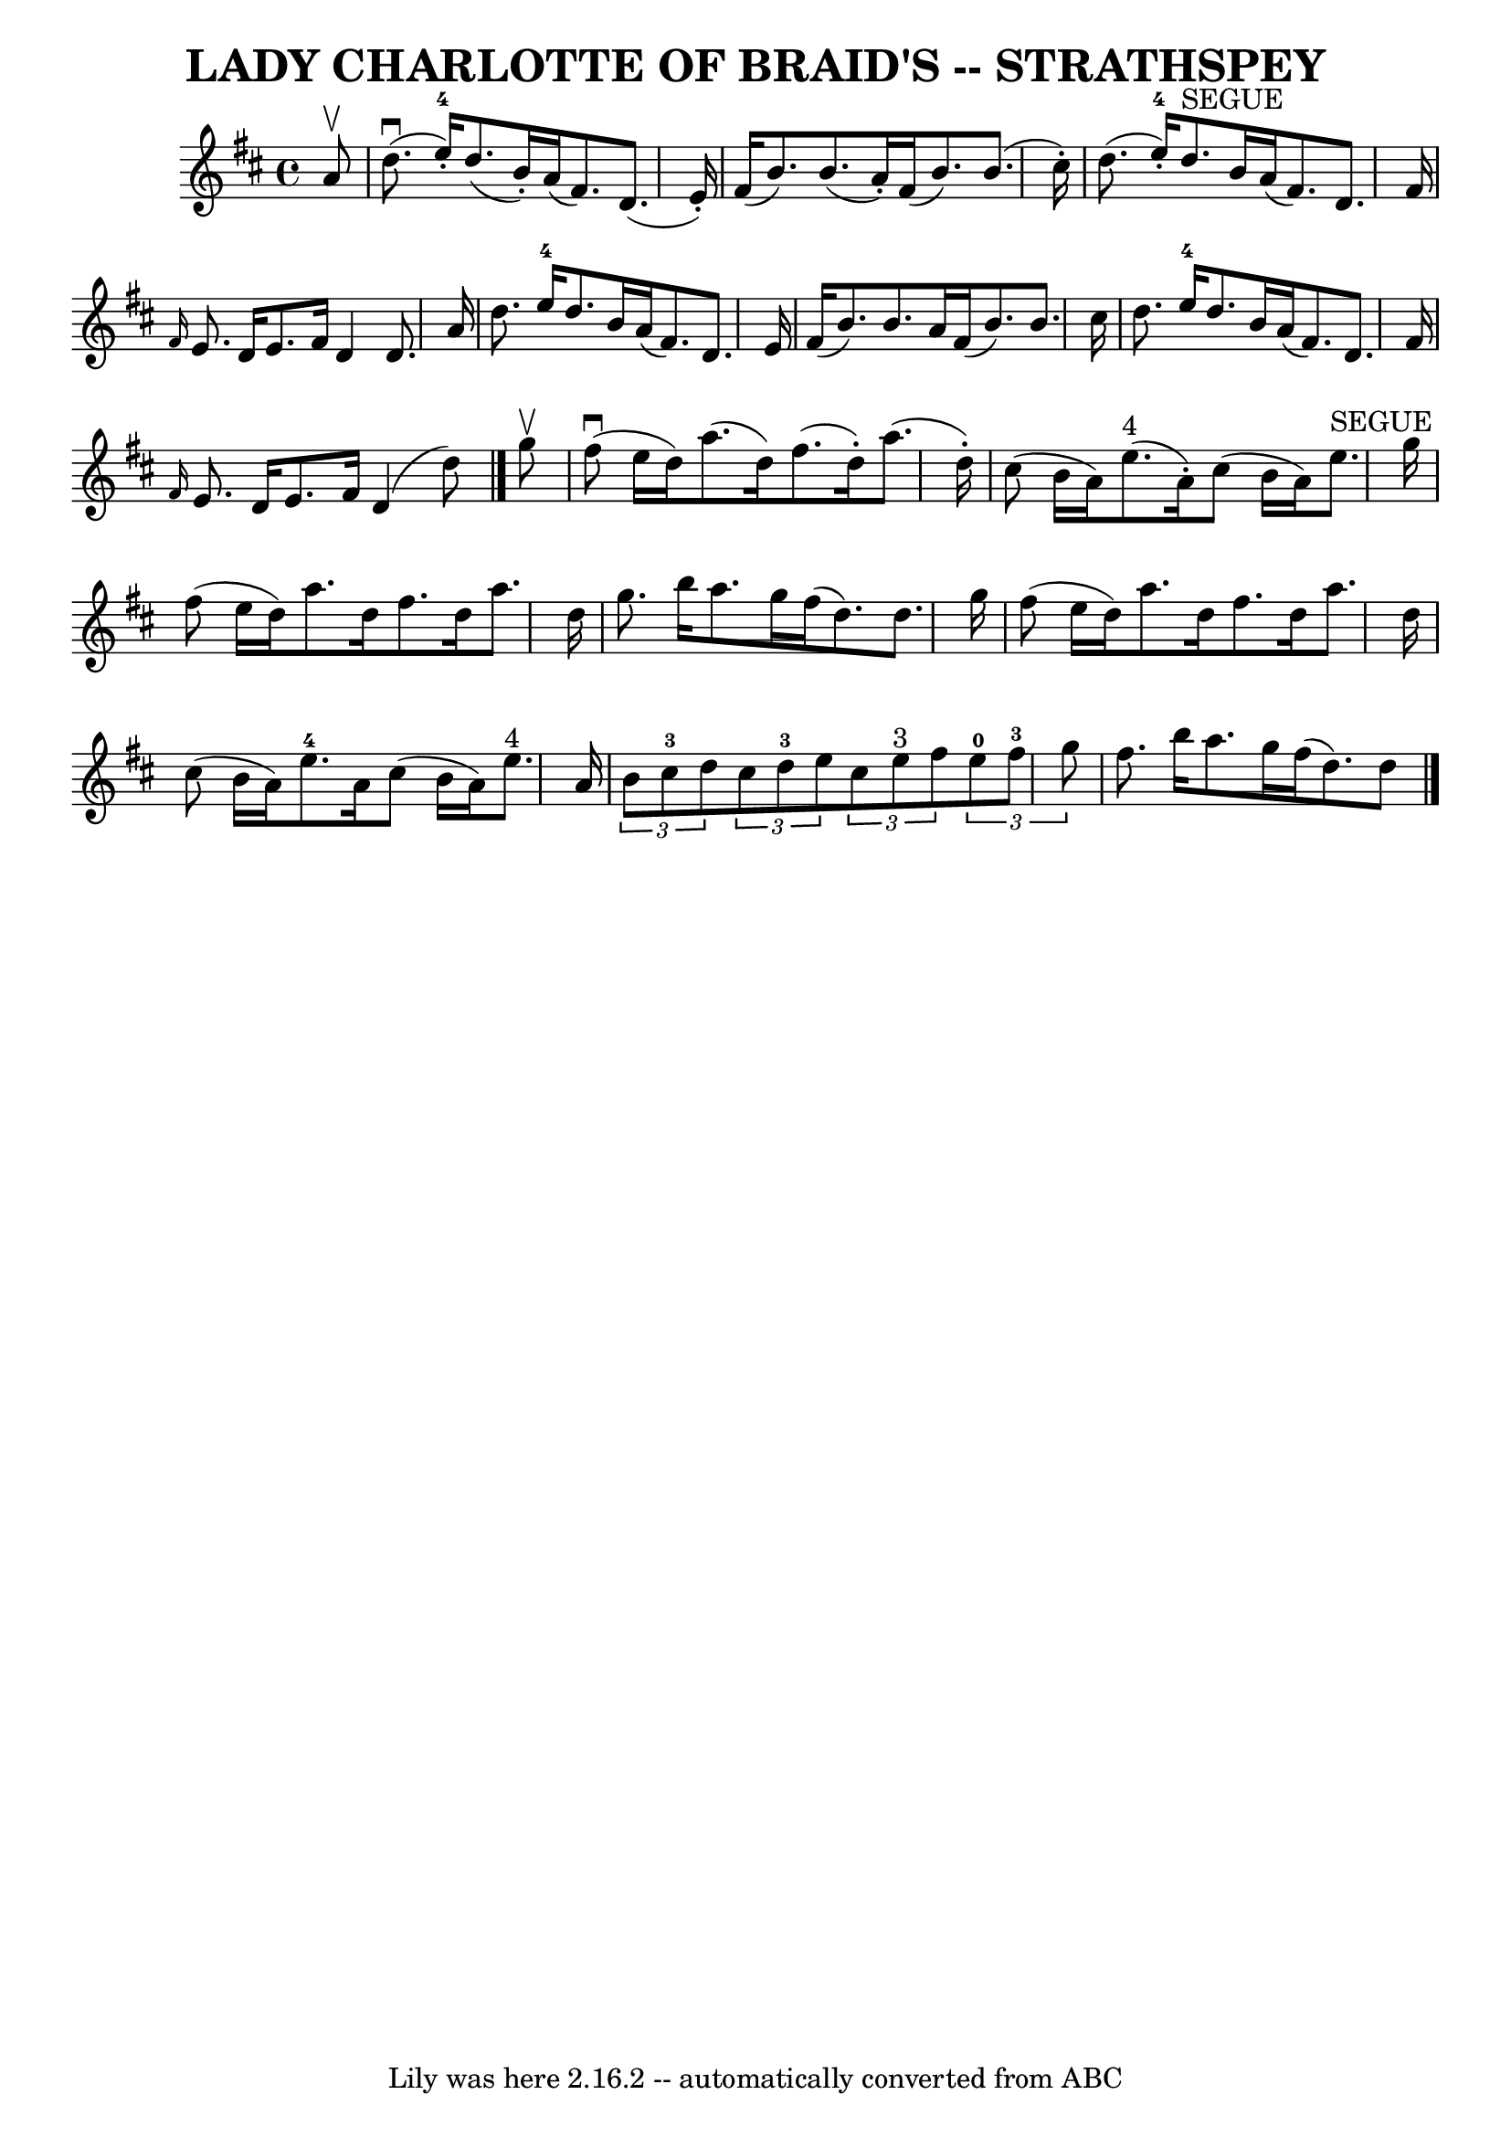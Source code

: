 \version "2.7.40"
\header {
	book = "Ryan's Mammoth Collection of Fiddle Tunes"
	crossRefNumber = "1"
	footnotes = ""
	tagline = "Lily was here 2.16.2 -- automatically converted from ABC"
	title = "LADY CHARLOTTE OF BRAID'S -- STRATHSPEY"
}
voicedefault =  {
\set Score.defaultBarType = "empty"

 \override Staff.TimeSignature #'style = #'C
 \time 4/4 % %slurgraces 1
 \key d \major   a'8 ^\upbow   \bar "|"       d''8. (^\downbow   e''16-4-. 
-)   d''8. (   b'16 -. -)   a'16 (   fis'8.  -)   d'8. (   e'16 -. -)   
\bar "|"   fis'16 (   b'8.  -)   b'8. (   a'16 -. -)   fis'16 (   b'8.  -)   
b'8. (   cis''16 -. -)   \bar "|"     d''8. (   e''16-4-. -)   d''8. 
^"SEGUE"   b'16    a'16 (   fis'8.  -)   d'8.    fis'16    \bar "|" \grace {    
fis'16  }   e'8.    d'16    e'8.    fis'16    d'4    d'8.    a'16    \bar "|"   
  d''8.    e''16-4   d''8.    b'16    a'16 (   fis'8.  -)   d'8.    e'16    
\bar "|"   fis'16 (   b'8.  -)   b'8.    a'16    fis'16 (   b'8.  -)   b'8.    
cis''16    \bar "|"     d''8.    e''16-4   d''8.    b'16    a'16 (   fis'8.  
-)   d'8.    fis'16    \bar "|" \grace {    fis'16  }   e'8.    d'16    e'8.    
fis'16    d'4 (   d''8  -)   \bar "|."     g''8 ^\upbow   \bar "|"       fis''8 
(^\downbow   e''16    d''16  -)   a''8. (   d''16  -)   fis''8. (   d''16 -. -) 
  a''8. (   d''16 -. -)   \bar "|"   cis''8 (   b'16    a'16  -)     e''8. 
^"4"(   a'16 -. -)   cis''8 (   b'16    a'16  -)     e''8. ^"SEGUE"   g''16    
\bar "|"     fis''8 (   e''16    d''16  -)   a''8.    d''16    fis''8.    d''16 
   a''8.    d''16    \bar "|"   g''8.    b''16    a''8.    g''16    fis''16 (   
d''8.  -)   d''8.    g''16    \bar "|"     fis''8 (   e''16    d''16  -)   
a''8.    d''16    fis''8.    d''16    a''8.    d''16    \bar "|"   cis''8 (   
b'16    a'16  -)     e''8.-4   a'16    cis''8 (   b'16    a'16  -)     e''8. 
^"4"   a'16    \bar "|"     \times 2/3 {   b'8    cis''8-3   d''8  }   
\times 2/3 {   cis''8    d''8-3   e''8  }   \times 2/3 {   cis''8    e''8 
^"3"   fis''8  }   \times 2/3 {     e''8-0   fis''8-3   g''8  }   
\bar "|"   fis''8.    b''16    a''8.    g''16    fis''16 (   d''8.  -)   d''8   
 \bar "|."   
}

\score{
    <<

	\context Staff="default"
	{
	    \voicedefault 
	}

    >>
	\layout {
	}
	\midi {}
}
